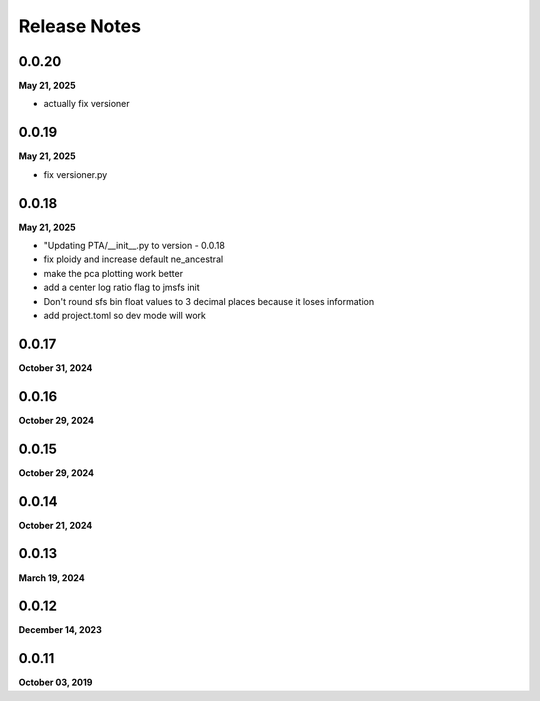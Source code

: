 .. _release_notes:

Release Notes
=============

0.0.20
------
**May 21, 2025**

- actually fix versioner

0.0.19
------
**May 21, 2025**

- fix versioner.py

0.0.18
------
**May 21, 2025**

-  "Updating PTA/__init__.py to version - 0.0.18
- fix ploidy and increase default ne_ancestral
- make the pca plotting work better
- add a center log ratio flag to jmsfs init
- Don't round sfs bin float values to 3 decimal places because it loses information
- add project.toml so dev mode will work

0.0.17
------
**October 31, 2024**

0.0.16
------
**October 29, 2024**

0.0.15
------
**October 29, 2024**

0.0.14
------
**October 21, 2024**

0.0.13
------
**March 19, 2024**

0.0.12
------
**December 14, 2023**

0.0.11
------
**October 03, 2019**

